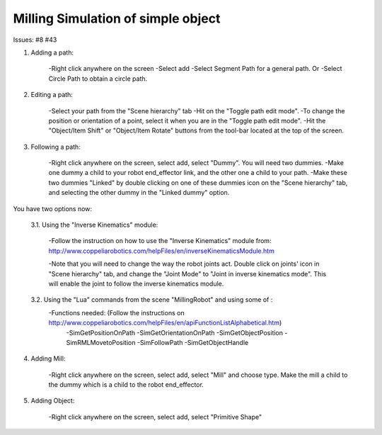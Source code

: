 ===================================
Milling Simulation of simple object
===================================

Issues: #8 #43

1. Adding a path: 

	-Right click anywhere on the screen
	-Select add
	-Select Segment Path for a general path.
	Or
	-Select Circle Path to obtain a circle path.

2. Editing a path: 

	-Select your path from the "Scene hierarchy" tab
	-Hit on the "Toggle path edit mode".
	-To change the position or orientation of a point, select it when you are in the "Toggle path edit mode".
	-Hit the "Object/Item Shift" or "Object/Item Rotate" buttons from the tool-bar located at the top of the screen.

3. Following a path: 

	-Right click anywhere on the screen, select add, select "Dummy". You will need two dummies.
	-Make one dummy a child to your robot end_effector link, and the other one a child to your path.
	-Make these two dummies "Linked" by double clicking on one of these dummies icon on the "Scene hierarchy" tab, and selecting the other dummy in the "Linked dummy" option.

You have two options now:

	3.1. Using the "Inverse Kinematics" module:
	
		-Follow the instruction on how to use the "Inverse Kinematics" module from:
		http://www.coppeliarobotics.com/helpFiles/en/inverseKinematicsModule.htm

		-Note that you will need to change the way the robot joints act. Double click on joints' icon in "Scene hierarchy" tab, and change the "Joint Mode" to "Joint in inverse kinematics mode". 
		This will enable the joint to follow the inverse kinematics module. 

	3.2. Using the "Lua" commands from the scene "MillingRobot" and using some of :
		-Functions needed: (Follow the instructions on http://www.coppeliarobotics.com/helpFiles/en/apiFunctionListAlphabetical.htm)
			-SimGetPositionOnPath
			-SimGetOrientationOnPath
			-SimGetObjectPosition
			-SimRMLMovetoPosition
			-SimFollowPath
			-SimGetObjectHandle
			
4. Adding Mill:
 
	-Right click anywhere on the screen, select add, select "Mill" and choose type. Make the mill a child to the dummy which is a child to the robot end_effector.

5. Adding Object: 

	-Right click anywhere on the screen, select add, select "Primitive Shape" 

